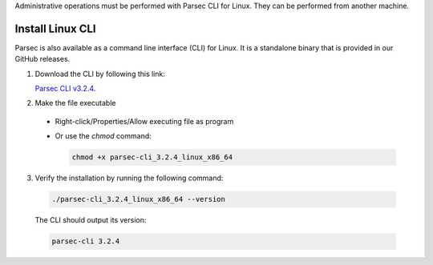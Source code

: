 .. Parsec Cloud (https://parsec.cloud) Copyright (c) BUSL-1.1 2016-present Scille SAS

.. _doc_hosting_install_cli:

Administrative operations must be performed with Parsec CLI for Linux. They can be performed from another machine.

Install Linux CLI
=================

Parsec is also available as a command line interface (CLI) for Linux. It is a standalone binary that is provided in our GitHub releases.

.. _Parsec CLI v3.2.4: https://github.com/Scille/parsec-cloud/releases/download/v3.2.4/parsec-cli_3.2.4_linux_x86_64

1. Download the CLI by following this link:

   `Parsec CLI v3.2.4`_.

2. Make the file executable

  - Right-click/Properties/Allow executing file as program
  - Or use the `chmod` command:

    .. code-block:: shell

        chmod +x parsec-cli_3.2.4_linux_x86_64

3. Verify the installation by running the following command:

  .. code-block:: shell

      ./parsec-cli_3.2.4_linux_x86_64 --version

  The CLI should output its version:

  .. code-block::

      parsec-cli 3.2.4
